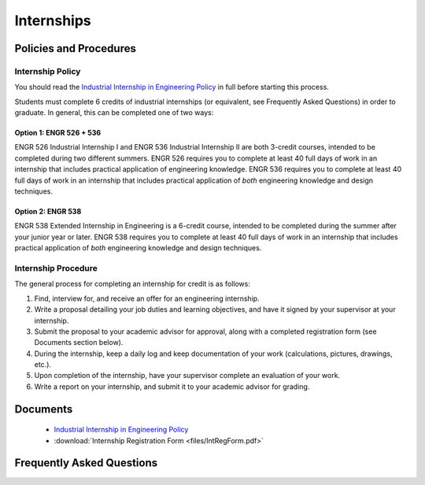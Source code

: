 Internships
===========

Policies and Procedures
***********************
Internship Policy
-----------------
You should read the `Industrial Internship in Engineering Policy <https://www.sunymaritime.edu/sites/default/files/2022-05/Industrial%20Internships%20in%20Engineering.pdf>`_ in full before starting this process.

Students must complete 6 credits of industrial internships (or equivalent, see Frequently Asked Questions) in order to graduate. In general, this can be completed one of two ways:

Option 1: ENGR 526 + 536
^^^^^^^^^^^^^^^^^^^^^^^^
ENGR 526 Industrial Internship I and ENGR 536 Industrial Internship II are both 3-credit courses, intended to be completed during two different summers. ENGR 526 requires you to complete at least 40 full days of work in an internship that includes practical application of engineering knowledge. ENGR 536 requires you to complete at least 40 full days of work in an internship that includes practical application of *both* engineering knowledge and design techniques.

Option 2: ENGR 538
^^^^^^^^^^^^^^^^^^
ENGR 538 Extended Internship in Engineering is a 6-credit course, intended to be completed during the summer after your junior year or later. ENGR 538 requires you to complete at least 40 full days of work in an internship that includes practical application of *both* engineering knowledge and design techniques.

Internship Procedure
--------------------
The general process for completing an internship for credit is as follows:

1. Find, interview for, and receive an offer for an engineering internship.
2. Write a proposal detailing your job duties and learning objectives, and have it signed by your supervisor at your internship.
3. Submit the proposal to your academic advisor for approval, along with a completed registration form (see Documents section below).
4. During the internship, keep a daily log and keep documentation of your work (calculations, pictures, drawings, etc.).
5. Upon completion of the internship, have your supervisor complete an evaluation of your work.
6. Write a report on your internship, and submit it to your academic advisor for grading.

Documents
*********
	* `Industrial Internship in Engineering Policy <https://www.sunymaritime.edu/sites/default/files/2022-05/Industrial%20Internships%20in%20Engineering.pdf>`_
	* :download:`Internship Registration Form <files/IntRegForm.pdf>`


Frequently Asked Questions
**************************
